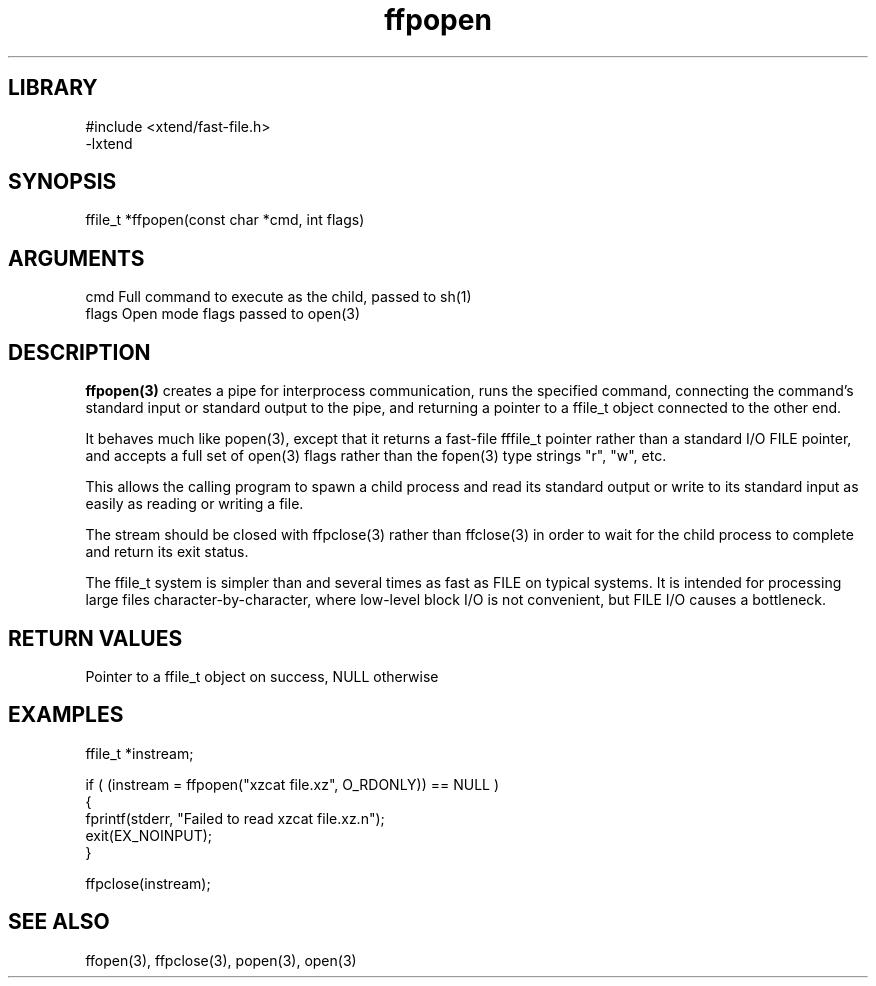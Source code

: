 \" Generated by c2man from ffpopen.c
.TH ffpopen 3

.SH LIBRARY
\" Indicate #includes, library name, -L and -l flags
.nf
.na
#include <xtend/fast-file.h>
-lxtend
.ad
.fi

\" Convention:
\" Underline anything that is typed verbatim - commands, etc.
.SH SYNOPSIS
.PP
.nf
.na
ffile_t *ffpopen(const char *cmd, int flags)
.ad
.fi

.SH ARGUMENTS
.nf
.na
cmd     Full command to execute as the child, passed to sh(1)
flags   Open mode flags passed to open(3)
.ad
.fi

.SH DESCRIPTION

.B ffpopen(3)
creates a pipe for interprocess communication, runs the specified
command, connecting the command's standard input or standard
output to the pipe, and returning a pointer to a ffile_t object
connected to the other end.

It behaves much like popen(3), except that it returns a fast-file
fffile_t pointer rather than a standard I/O FILE pointer, and
accepts a full set of open(3) flags rather than the fopen(3)
type strings "r", "w", etc.

This allows the calling program to spawn a child process
and read its standard output or write to its standard input as
easily as reading or writing a file.

The stream should be closed with ffpclose(3) rather than ffclose(3)
in order to wait for the child process to complete and return its
exit status.

The ffile_t system is simpler than and several times as
fast as FILE on typical systems.  It is intended for processing
large files character-by-character, where low-level block I/O
is not convenient, but FILE I/O causes a bottleneck.

.SH RETURN VALUES

Pointer to a ffile_t object on success, NULL otherwise

.SH EXAMPLES
.nf
.na

ffile_t *instream;

if ( (instream = ffpopen("xzcat file.xz", O_RDONLY)) == NULL )
{
    fprintf(stderr, "Failed to read xzcat file.xz.n");
    exit(EX_NOINPUT);
}

ffpclose(instream);
.ad
.fi

.SH SEE ALSO

ffopen(3), ffpclose(3), popen(3), open(3)

